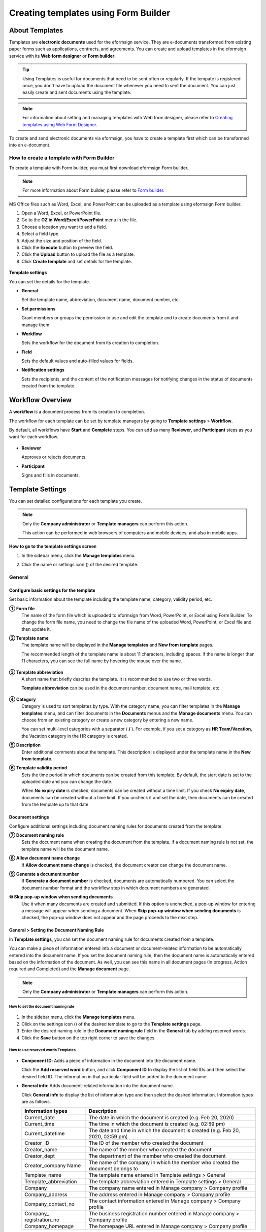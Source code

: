 .. _template_fb:

==========================================
Creating templates using Form Builder
==========================================

----------------
About Templates
----------------

Templates are **electronic documents** used for the eformsign service. They are e-documents transformed from existing
paper forms such as applications, contracts, and agreements. You can create and upload templates in the eformsign service with its **Web form designer** or **Form builder**. 


.. tip::

   Using Templates is useful for documents that need to be sent often or regularly. If the tempate is registered once, you don't have to upload the document file whenever you need to sent the document. You can just easily create and sent documents using the template. 


.. note::

   For information about setting and managing templates with Web form designer, please refer to `Creating templates using Web Form Designer <chapter6.html#template_wd>`__.



To create and send electronic documents via eformsign, you have to create a template first which can be transformed into an e-document.

**How to create a template with Form Builder**
~~~~~~~~~~~~~~~~~~~~~~~~~~~~~~~~~~~~~~~~~~~~~~~~~~~~

To create a template with Form builder, you must first download eformsign Form builder.

.. note::

   For more information about Form builder, please refer to `Form builder <chapter5.html#formbuilder>`__.

MS Office files such as Word, Excel, and PowerPoint can be uploaded as a template using eformsign Form builder.

1. Open a Word, Excel, or PowerPoint file.

2. Go to the **OZ in Word/Excel/PowerPoint** menu in the file.

3. Choose a location you want to add a field.

4. Select a field type.

5. Adjust the size and position of the field.

6. Click the **Execute** button to preview the field.

7. Click the **Upload** button to upload the file as a template.

8. Click **Create template** and set details for the template.

.. figure:: resources/en-formbuilder-execute.png
   :alt: Formbuilder menu



**Template settings**

You can set the details for the template.

-  **General**

   Set the template name, abbreviation, document name, document number, etc.

-  **Set permissions**

   Grant members or groups the permission to use and edit the template and to create documents from it and manage them.

-  **Workflow**

   Sets the workflow for the document from its creation to completion.

-  **Field**

   Sets the default values and auto-filled values for fields.

-  **Notification settings**

   Sets the recipients, and the content of the notification messages for notifying changes in the status of documents created from the template.

.. _workflow:

--------------------
Workflow Overview
--------------------

A **workflow** is a document process from its creation to completion.

The workflow for each template can be set by template managers by going to **Template settings** > **Workflow**.

By default, all workflows have **Start** and **Complete** steps. You can add as many **Reviewer**, and **Participant** steps as you want for each workflow.

.. figure:: resources/en-workflow-steps.png
   :alt: Workflow steps
   :width: 400px

-  **Reviewer**

   Approves or rejects documents.

-  **Participant**

   Signs and fills in documents.


.. _template_setting:

-------------------
Template Settings
-------------------


You can set detailed configurations for each template you create.

.. note::

   Only the **Company administrator** or **Template managers** can perform this action.

   This action can be performed in web browsers of computers and mobile devices, and also in mobile apps.

**How to go to the template settings screen**

1. In the sidebar menu, click the **Manage templates** menu.

2. Click the name or settings icon (|image1|) of the desired template.

   |image2|

.. _general_fb:

General
~~~~~~~~

.. figure:: resources/en-manage-template-settings-fb.png
   :alt: Template Settings > General
   :width: 700px


**Configure basic settings for the template**
----------------------------------------------------


Set basic information about the template including the template name, category, validity period, etc.

**① Form file**
   The name of the form file which is uploaded to eformsign from Word, PowerPoint, or Excel using Form Builder. To change the form file name, you need to change the file name of the uploaded Word, PowerPoint, or Excel file and then update it.

**② Template name**
   The template name will be displayed in the **Manage templates** and **New from template** pages.

   The recommended length of the template name is about 11 characters, including spaces. If the name is longer than 11 characters, you can see the full name by hovering the mouse over the name.

   .. figure:: resources/en-template-name.png
      :alt: Template Name
      :width: 250px


**③ Template abbreviation**
   A short name that briefly descries the template. It is recommended to use two or three words.

   **Template abbreviation** can be used in the document number, document name, mail template, etc.

   .. figure:: resources/en-manage-template-settings-document-naming-abb.png
      :alt: Template Abbreviation


**④ Category**
   Category is used to sort templates by type. With the category name, you can filter templates in the **Manage templates** menu, and can filter documents in the **Documents** menus and the **Manage documents** menu. You can choose from an existing category or create a new category by entering a new name.

   You can set multi-level categories with a separator ( **/** ). For example, if you set a category as **HR Team/Vacation**, the Vacation category in the HR category is created.

**⑤ Description**
   Enter additional comments about the template. This description is displayed under the template name in the **New from template.**

**⑥ Template validity period**
   Sets the time period in which documents can be created from this template. By default, the start date is set to the uploaded date and you can change the date.

   When **No expiry date** is checked, documents can be created without a time limit. If you check **No expiry date**, documents can be created without a time limit. If you uncheck it and set the date, then documents can be created from the template up to that date.

**Document settings**
----------------------------------

Configure additional settings including document naming rules for documents created from the template.

**⑦ Document naming rule**
   Sets the document name when creating the document from the template. If a document naming rule is not set, the template name will be the document name.

**⑧ Allow document name change**
   If **Allow document name change** is checked, the document creator can change the document name.

**⑨ Generate a document number**
   If **Generate a document number** is checked, documents are automatically numbered. You can select the document number format and the workflow step in which document numbers are generated.

   |image3|

**⑩ Skip pop-up window when sending documents**
   Use it when many documents are created and submitted. If this option is unchecked, a pop-up window for entering a message will appear when sending a document. When **Skip pop-up window when sending documents** is checked, the pop-up window does not appear and the page proceeds to the next step.




.. _document_naming:

General > Setting the Document Naming Rule
----------------------------------------------------

In **Template settings**, you can set the document naming rule for documents created from a template.

You can make a piece of information entered into a document or document-related information to be automatically entered into the document name. If you set the document naming rule, then the document name is automatically entered based on the information of the document.
As well, you can see this name in all document pages (In progress, Action required and Completed) and the **Manage document** page.

.. note::

   Only the **Company administrator** or **Template managers** can perform this action.

.. figure:: resources/en-manage-documents-document-list.png
   :alt: Manage Documents > Documents List
   :width: 700px


**How to set the document naming rule**
^^^^^^^^^^^^^^^^^^^^^^^^^^^^^^^^^^^^^^^^^^^^^^^

.. figure:: resources/en-document-naming-rule.png
   :alt: Template Settings > Setting the Document Naming Rule
   :width: 600px


1. In the sidebar menu, click the **Manage templates** menu.

2. Click on the settings icon (|image4|) of the desired template to go to the **Template settings** page.

3. Enter the desired naming rule in the **Document naming rule** field in the **General** tab by adding reserved words.

4. Click the **Save** button on the top right corner to save the changes.



.. _reserved_words:

**How to use reserved words Templates**
^^^^^^^^^^^^^^^^^^^^^^^^^^^^^^^^^^^^^^^^^^^^^^^


.. figure:: resources/en-document-naming-rule-reserved.png
   :alt: Setting Document Naming Rules Using Reserved Words


-  **Component ID**\ : Adds a piece of information in the document into the document name.

   Click the **Add reserved word** button, and click **Component ID**\  to display the list of field IDs and then select the desired field ID. The information in that particular field will be added to the document name.


-  **General info**\ : Adds document-related information into the document name.

   Click **General info**\  to display the list of information type and then select the desired information. Information types are as follows.

   +-----------------------+-----------------------------------------------+
   | Information types     | Description                                   |
   +=======================+===============================================+
   | Current_date          | The date in which the document is created     |
   |                       | (e.g. Feb 20, 2020)                           |
   +-----------------------+-----------------------------------------------+
   | Current_time          | The time in which the document is created     |
   |                       | (e.g. 02:59 pm)                               |
   +-----------------------+-----------------------------------------------+
   | Current_datetime      | The date and time in which the document is    |
   |                       | created (e.g. Feb 20, 2020, 02:59 pm)         |
   +-----------------------+-----------------------------------------------+
   | Creator_ID            | The ID of the member who created the document |
   +-----------------------+-----------------------------------------------+
   | Creator_name          | The name of the member who created the        |
   |                       | document                                      |
   +-----------------------+-----------------------------------------------+
   | Creator_dept          | The department of the member who created the  |
   |                       | document                                      |
   +-----------------------+-----------------------------------------------+
   | Creator_company Name  | The name of the company in which the member   |
   |                       | who created the document belongs to           |
   +-----------------------+-----------------------------------------------+
   | Template_name         | The template name entered in Template         |
   |                       | settings > General                            |
   +-----------------------+-----------------------------------------------+
   | Template_abbreviation | The template abbreviation entered in Template |
   |                       | settings > General                            |
   +-----------------------+-----------------------------------------------+
   | Company               | The company name entered in Manage company >  |
   |                       | Company profile                               |
   +-----------------------+-----------------------------------------------+
   | Company_address       | The address entered in Manage company >       |
   |                       | Company profile                               |
   +-----------------------+-----------------------------------------------+
   | Company_contact_no    | The contact information entered in Manage     |
   |                       | company > Company profile                     |
   +-----------------------+-----------------------------------------------+
   | Company_              | The business registration number entered in   |
   | registration_no       | Manage company > Company profile              |
   +-----------------------+-----------------------------------------------+
   | Company_homepage      | The homepage URL entered in Manage company >  |
   |                       | Company profile                               |
   +-----------------------+-----------------------------------------------+

.. tip::

   Check the status of the **Allow document name change** field.

   Even if the document naming rule is set, if the **Allow document name change** option is checked, the document creator can arbitrarily change the document name. If you do not want the document name to be changed, then make sure to uncheck the **Allow document name change** option.

.. figure:: resources/en-allow-document-name-change.png
   :alt: Checking the Allow Document Name Change Option


.. _docnumber_fb:

General > Generating and Viewing a Document Number
----------------------------------------------------------

You can set a document number for documents created in eformsign. You can set it so that a document number is generated automatically for each template, and can select one of four document numbering formats. The document number can be generated in the document using the document field. You can also see a separate column in the document list and search documents by the document number.

**Generating a document number**
^^^^^^^^^^^^^^^^^^^^^^^^^^^^^^^^^^^^^^^^


.. figure:: resources/en-generate-document-number.png
   :alt: Setting a Document Number
   :width: 600px


1. In the sidebar menu, click the **Manage templates** menu.

2. Click on the settings icon (|image5|) of the desired template to go to the **Template settings** page.

3. Tick the **Generate a document number** checkbox in the **General** page.

   -  **Selecting a document numbering rule**

   .. figure:: resources/en-generate-document-number-select.png
      :alt: Selecting a Document Numbering Rule



   **▪ Serial number**
      Generated in the format of the document creation order

      E.g. 1, 2, 3...

   **▪ Year_serial number**
      Generated in the format of the document creation year + document creation order

      E.g. 2020_1, 2020_2...

   **▪ Template_serial number**
      Generated in the format of the template abbreviation + document creation order

      E.g. Application 1, Application 2...

   **▪ Template_year_serial number**
      Generated in the format of the template abbreviation + document creation year + document creation order

      E.g. Application 2020_1, Application 2020_2...

   -  **Choosing when to numbered a document**

   ▪ **Start**
      A number is generated when a document is created.

   ▪ **Complete**
      A number is generated when a document has been completed after going through all the steps in the workflow.

4. Click the **Save** button at the top right corner of the page to apply your changes.

**Viewing a document number**
^^^^^^^^^^^^^^^^^^^^^^^^^^^^^^^^^^^^^

A document number can be viewed directly on a document using the document field and can also be viewed in the document list.

-  **Viewing a document number directly on a document**

+++++++++++++++++++++++++++++++++++++++++++++++++++++++++++++++++

   You can generate a document number directly on a document by using the document field in Form builder.

   1. Open a file in Word, Excel, or PowerPoint.

   2. Add the document field in the location where the document number will be displayed.

   3. Click the **Upload** button to upload the file on eformsign.

   4. In **Template settings > General,** tick the **Generate a document number** checkbox.

   5. Select a document numbering rule.

   6. Click the **Save** button to save the settings.

-  **Viewing a document number in the document list**

++++++++++++++++++++++++++++++++++++++++++++++++++++++

   .. figure:: resources/en-completed-document-box-docno.png
      :alt: Completed - Document List
      :width: 700px


   .. figure:: resources/en-completed-document-list-docno-column.png
      :alt: Completed - Document List - Document Number
      :width: 700px


   A document number can be viewed in the Documents menus (In progress, Action required, and Completed), and the Manage documents menu (requires document management permission).

   1. In the sidebar, click the **Completed** or **Manage documents** menu.

   2. Click the column settings icon at the top right corner of the page.

   3. Check **Document number** in the column list.

      |image6|

   4. Check that **the document number** column is added.

-  **Searching for a document using a document number**

++++++++++++++++++++++++++++++++++++++++++++++++++++++++++++++

   |image7|

   You can search a document by its document number via advanced search.

   1. Go to the **Completed** or **Manage documents** page.

   2. Click the **Advanced** button at the top right corner of the page.

   3. Select **Document number** among the search conditions.

   4. Type in the word or number to be searched.

   5. View the search results.

.. _auth_fb:

Set Permissions
~~~~~~~~~~~~~~~~~~~~~~~~~~~~

You can set the permissions for the template usage, template editing and document management.

.. figure:: resources/en_template-setting-set-permissions.png
   :alt: Template Settings > Set Permissions
   :width: 700px


**Template usage**

This permission is needed to create documents from the template, and you can select **Allow all** or **Group or member** to allow all the members or some members in the company to create documents from the template.

**Template editing**

This permission is needed to edit the template, and you can select **Members** to allow editing the template. 

**Document management**

You can select groups or members to open documents created from the template, void completed documents, or remove documents permanently. You can grant permission for all or some of the three options described below.

-  **Open all documents** (default): Default permission granted to a document manager and gives the permission to open all documents to authorized groups or members.

-  **Void documents** (optional): Permission for voiding completed documents when requested by the document creator.

-  **Remove documents** (optional): Permission to permanently remove documents from the system.

.. _workflow_fb:

Workflow Settings
~~~~~~~~~~~~~~~~~~~~~~~~

You can create or modify the workflow of the template by clicking the **Workflow** tab in the **Template settings** page.

.. figure:: resources/en-template-settings-workflow-fb.png
   :alt: Template Settings > Workflow
   :width: 700px


**Adding steps to the workflow**
-----------------------------------------

1. Go to the **Workflow** configuration page by clicking the **Workflow** tab.

2. Click the add button (|image8|) which is in between the **Start** and **Complete** steps.

3. Select the type of recipient which you want to add.

   |image9|


   .. tip::

      You can add as many steps as you want. You can adjust the order of steps by clicking and dragging a workflow step.
      To delete a step, click **-** on the right side of the step button.





**Configuring the details of each workflow step**
------------------------------------------------------


You can click a step to set the details such as **Properties** and **Manage items** for each workflow step.

-  In **Properties**, you can configure the details of the step including the step name and recipients.

-  In **Manage items**, you can set the fields in which the recipient has access to or is required to fill in.

   |image11|


**Start: Step for creating a document**

++++++++++++++++++++++++++++++++++++++++++++++++++++++++

   |image12|

   -  **Step name**: Change the name of the step. The default name is 'Start'.

   -  **Limit the number of documents**: Set the maximum number of documents that can be created from the template.

   -  **Create documents from URL**: Create a public link for external recipients (non-members) to review and sign documents directly via URL without the need to login to the eformsign service.

   - **Approved domain IP**: Set to allow creating documents only form approved domains or IPs.

   -  **Do not allow duplicate documents**: Prevent the creation of duplicate documents and allows to select a field for determining whether a document is duplicated or not.


.. tip::

   **How to generate QR code when using the 'Create documents from URL' option**

   When creating a signing link by using the 'Create document form URL' option, you can generate a QR code instead of a signing link.  You can upload the QR code image on a website or share it with others so the people can create and submit documents by scanning the image using the camera on a mobile device.

   Select the **Create documents from URL** option in the Start step of the workflow and click the
   **Generate QR code** button to download the image file.

   
   .. figure:: resources/en-workflow-step-start-QRcode.png
      :alt: Workflow > Generate QR code
      :width: 400px



**Recipient: Step for signing or filling out a document**

++++++++++++++++++++++++++++++++++++++++++++++++++++++++++++++

.. figure:: resources/en-workflow-participants-properties.png
   :alt: Workflow > Participant step properties
   :width: 700px

-  **Step name**: Change the name of the step. The default name is 'Start'.

-  **Notification**\: Select how recipients can receive notifications and edit their content. 

   - By default, notifications are sent by email. You can also select SMS to send notifications via text messages.

   - **Edit notification message:** You can edit the notification message for each step.  

-  **Document expiration**\: Set the time period in which documents can be sent by the recipient of the step. If the time period is set to 0 day 0 hour, then there is no document expiration. No document expiration is only available for members.  
   

-  **Automatically fills in the recipient's contact info**\: When sending documents to a recipient, this option allows the name and contact of the recipient to be filled in automatically based on the information the recipient enters into the document.


-  **Identify verification**\: Require non-member recipients to verify their identity when opening the document.   

   - **Require document password**\: Set a verification password that recipients must enter before opening the document. The password can be the recipient name, a value entered directly by the sender, or the value of a field in the document.

            .. figure:: resources/en-doc-require-doc-password-setting.png
               :alt: Require document password
               :width: 400px    
      
   - **Require email/SMS verification**\: Require recipients to verify their identity using email/SMS. A 6-digit code will be sent to recipients' email address/mobile number and the recipients must enter the code in the identity verification window.
      
-  **Hide files or sheets:** Allows you to choose which files/sheets in the document are hidden from the recipient, if the form consists of two or more files. This option cannot be applied to company members.


.. note::

   **Selecting participants/reviewers in a workflow step**

   For any given step other than Start and Complete, you can choose to pre-select recipients or choose to allow the sender to select recipients before sending a document.

   .. figure:: resources/en-workflow-participant-selected.png
      :alt: Workflow > Recipients
      :width: 700px   

   -  **Sender can add/skip recipient**: Allows the sender to enter the contact information of the recipients before sending the document. If the sender does not enter the contact information, this step is skipped.

   -  **Sender needs to add recipient**: Requires the sender to enter the contact information of recipients before sending the documents. If the sender does not enter the contact information, the document is not sent.

   -  **Group or member**: Allows you to pre-select recipients. You can only select groups or members in your company.

   -  **Recipient of a previous step**: Allows you to select the person of a previous step including the Start step.



.. _hide:

**How to hide files in a document**
^^^^^^^^^^^^^^^^^^^^^^^^^^^^^^^^^^^^^^^^^^^^^^^^^^^^^^^^^^

.. tip::

   
   **Using the 'Hide files or sheets option'**

   If you add multiple files to a document, you can hide certain files from recipients in a workflow step. If you upload multiple files to a document, then the **Hide files or sheets** option appears in the **Properties** tab of workflow steps in **Template settings** where you can choose to hide or show each file.
   

   ❗Note that the 'Hide files or sheets' option is only available when sending a document to non-member recipients.

   **Instructions**

   1. Go to **Sidebar menu  Manage templates**.
   2. Click the **Settings icon (⚙)**\ of the desired template.
   3. Go to **Configure > Workflow**.
   4. Select the desired **recipient** step. 
   5. Select the **Hide files or sheets** option in **Properties** on the right. 
   6. For each file or Excel sheet, select one of the options below.

      - **Required:** The file or sheet is shown to the recipient.

      - **Optional:** The document creator can choose whether to show or hide the file or sheet to the recipient.

      - **Hide:** The file or sheet is hidden from the recipient.

   .. figure:: resources/en-hide-setting.png
      :alt: Hide files or sheets
      :width: 500px


**Complete: Step in which a document is finally completed**
++++++++++++++++++++++++++++++++++++++++++++++++++++++++++++++++++++

   |image19|

   -  **Step name**\: Change the name of the step. The default name is ‘Complete’.

   -  **Backup completed documents in external cloud storages**: Allow the document to be stored in external cloud storages connected to eformsign by the administrator or company managers.

   -  **Timestamp the document when completed**: Allow the completed document to be timestamped which proves that the document remains unchanged since that time. This feature will incur an extra charge.


.. _field_fb:

Field
~~~~~~

In the **Field** menu, you can set the default values or auto-fill values for fields in the template, and adjust the order of the fields.

.. figure:: resources/en-template-settings-field-fb.png
   :alt: Template Settings > Field
   :width: 700px


You can set the default value of a field to be the value saved in company/group/member information in **Manage custom fields**. You can also choose it to be the value entered recently or a value entered manually.

.. tip::

   **How to configure auto-fill**

   You can save information that are frequently entered into a document so that they can be used for auto-filling later.

   For example, you can pre-save information about your company or group (such as department name, leader, and representative number) and information about the document creator (including name and contact details). You can add items for related fields and set the default values in **Manage company > Manage custom fields**.

   1. In the **Manage custom fields** screen, add a field.

   2. Go to the **Manage templates** menu.

   3. Click the **Template settings** icon.

   4. Go to the **Field** menu.

   5. Enter the default value for the field that you want to be auto-filled.

   6. After completing all the settings, click the **Save** button.

.. _noti_fb:

Notification Settings
~~~~~~~~~~~~~~~~~~~~~~~~~~~~

You can select recipients of status notification message, view and edit the messages
for documents created from the template.


**Document status notifications**

You can select who will receive status notifications for documents created from the template. You can also preview the following notification message types: approved, reviewed and signed, rejected, voided, and corrected. As well, you can edit and preview the notification messages for completed documents.

.. figure:: resources/template-setting-notification-channel.png
   :alt: Notification settings

.. figure:: resources/template-setting-notification-editl.png
   :alt: Notification template editing
   :width: 400px



.. note::

   When the **Document creator** option is checked but the **Step handler** option is unchecked, a status notification is sent to the person who originally created the document.

   When the **Document creator** option is unchecked but the **Step handler** option is checked, status notifications are sent to people who have processed the document before the current step, except the document creator.

   When the **Document creator** and **Step handler** options are both checked, status notifications are sent to both the document creator and the people who have processed the document before the current step.

   When the **Document creator** and **Step handler** options are both unchecked, no notifications will be sent for that status.


-  **When documents are reviewed and signed**: When the document is reviewed and signed by internal or external recipients, a
   notification will be sent stating that the document has been reviewed and signed.

-  **When documents are rejected**: When the document is rejected by an approver, internal or external recipients, a notification will be sent stating that the document has been rejected.

-  **Document void notification**: When a request for voiding a document is approved, a notification will be sent stating that the document has been voided.

-  **When documents are corrected**: When the document is corrected by a document creator, a notification will be sent stating that the document has been corrected.

-  **When documents are completed**: When the document is completed, a notification will be sent to the document creator, approvers, and recipients stating that the document has been completed.


   .. note::

      When the **Document creator** option for **When the document is completed** is checked and an external recipient creates and submits a document via a URL, the external recipient must enter his/her email in which a notification will be sent to when the document is completed.

---------------------------
Menus for Each Template
---------------------------

Go to the **Manage templates** page, click the menu icon (|image23|) right next to the template name to see the menus that can be set for each template.

|image24|

-  **Duplicate**: Duplicates the template. The template's file and detailed settings for the template will be duplicated. You will have
   a chance to change and save the detailed settings before the template is duplicated.

-  **Delete**: Deletes the template. Once a template is deleted, you can no longer create documents from that template.

-  **Download file**: Click **Download file** to download a form in the format is was uploaded (e.g. Word, Excel, etc.).

-  **Deactivate**: When a template is deactivated, it will not be shown in the **New from template** page for other members.

-  **Change owner**: You can change the owner of the template. By default, the person who created the template is automatically assigned as the template owner. If you want to make changes later, you can change the owner to another member by clicking this menu. The new template owner can be selected among members who have permission to manage templates.

   |image25| 



---------------------
Search Templates
---------------------

In the **Manage templates** page, you can lookup and search templates by template category.

|image27|

**① Lookup Templates**
   Click the box **(1)** to lookup templates by template status and category. Click **X** to return to view all categories.

   By default, templates are saved in the Sample category. You can create categories in **Template settings > General.**

**② Search templates**
   You can search templates by entering keywords for the template name and category name.

**③ Sort**
   You can select the template sorting order in ascending or descending by template name or category.

.. |image1| image:: resources/config-icon.PNG
   :width: 25px
.. |image2| image:: resources/en-manage-template-settings-.png
   :width: 700px
.. |image3| image:: resources/en-generate-document-no.png
.. |image4| image:: resources/config-icon.PNG
.. |image5| image:: resources/config-icon.PNG
.. |image6| image:: resources/en-document-number-list.png
.. |image7| image:: resources/en-manage-template-search-advanced.png
   :width: 600px
.. |image8| image:: resources/workflow-addstep-plus-button.png
.. |image9| image:: resources/en-template-settings-workflow-add-steps-fb.png
   :width: 700px
.. |image10| image:: resources/en-template-settings-workflow-order-fb.png
   :width: 500px
.. |image11| image:: resources/en-template-settings-workflows-item-fb.png
   :width: 700px
.. |image12| image:: resources/en-template-settings-workflow-started-fb.png
   :width: 700px
.. |image13| image:: resources/en-template-settings-workflow-approver-fb.png
   :width: 700px
.. |image14| image:: resources/en-template-settings-approver-display-name.png
   :width: 250px
.. |image15| image:: resources/en-template-settings-workflow-internal-fb.png
   :width: 700px
.. |image16| image:: resources/en-template-settings-workflow-external-fb.png
   :width: 700px
.. |image17| image:: resources/workflow-step-external-recipient-property-pw.png
   :width: 400px
.. |image18| image:: resources/template-fb-setting-workflow-outsider-1.png
   :width: 700px
.. |image19| image:: resources/en-template-settings-workflow-completed-fb.png
   :width: 700px
.. |image20| image:: resources/en-template-settings-edit-notification-messages.png
   :width: 400px
.. |image21| image:: resources/en-template-settings-edit-notification-messages-popup-fb.png
   :width: 700px
.. |image22| image:: resources/en-template-settings-notification-status.png
   :width: 500px
.. |image23| image:: resources/template-hamburgericon.png
.. |image24| image:: resources/en-manage-template-menu-icon.png
   :width: 5px
.. |image25| image:: resources/en-manage-template-menu-icon-change-owner.png
.. |image26| image:: resources/en-manage-template-menu-icon-document-manager.png
.. |image27| image:: resources/en-manage-template-search.png
   :width: 700px
